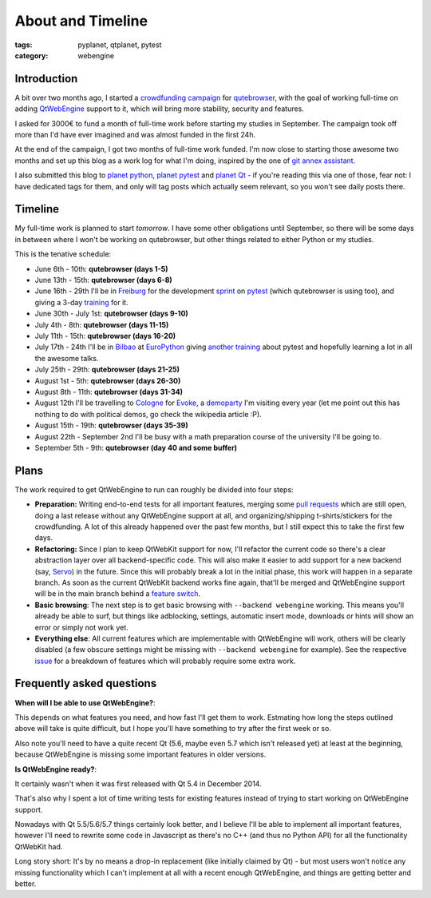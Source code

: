 ##################
About and Timeline
##################

:tags: pyplanet, qtplanet, pytest
:category: webengine

************
Introduction
************

A bit over two months ago, I started a `crowdfunding campaign`_ for
`qutebrowser`_, with the goal of working full-time on adding `QtWebEngine`_
support to it, which will bring more stability, security and features.

I asked for 3000€ to fund a month of full-time work before starting my studies
in September. The campaign took off more than I'd have ever imagined and was
almost funded in the first 24h.

At the end of the campaign, I got two months of full-time work funded. I'm now
close to starting those awesome two months and set up this blog as a work log
for what I'm doing, inspired by the one of `git annex assistant`_.

I also submitted this blog to `planet python`_,  `planet pytest`_ and
`planet Qt`_ - if you're reading this via one of those, fear not: I have
dedicated tags for them, and only will tag posts which actually seem relevant,
so you won't see daily posts there.

.. _crowdfunding campaign: http://igg.me/at/qutebrowser
.. _qutebrowser: http://www.qutebrowser.org/
.. _QtWebEngine: http://doc.qt.io/qt-5/qtwebengine-index.html
.. _git annex assistant: http://git-annex.branchable.com/devblog/
.. _planet python: http://planetpython.org/
.. _planet pytest: http://planet.pytest.org/
.. _planet Qt: http://planet.qt.io/

********
Timeline
********

My full-time work is planned to start *tomorrow*. I have some other obligations
until September, so there will be some days in between where I won't be working
on qutebrowser, but other things related to either Python or my studies.

This is the tenative schedule:

- June 6th - 10th: **qutebrowser (days 1-5)**
- June 13th - 15th: **qutebrowser (days 6-8)**
- June 16th - 29th I'll be in `Freiburg`_ for the development `sprint`_ on
  `pytest`_ (which qutebrowser is using too), and giving a 3-day `training`_
  for it.
- June 30th - July 1st: **qutebrowser (days 9-10)**
- July 4th - 8th: **qutebrowser (days 11-15)**
- July 11th - 15th: **qutebrowser (days 16-20)**
- July 17th - 24th I'll be in `Bilbao`_ at `EuroPython`_ giving
  `another training`_ about pytest and hopefully learning a lot in all the
  awesome talks.
- July 25th - 29th: **qutebrowser (days 21-25)**
- August 1st - 5th: **qutebrowser (days 26-30)**
- August 8th - 11th: **qutebrowser (days 31-34)**
- August 12th I'll be travelling to `Cologne`_ for `Evoke`_, a `demoparty`_ I'm
  visiting every year (let me point out this has nothing to do with political
  demos, go check the wikipedia article :P).
- August 15th - 19th: **qutebrowser (days 35-39)**
- August 22th - September 2nd I'll be busy with a math preparation course of
  the university I'll be going to.
- September 5th - 9th: **qutebrowser (day 40 and some buffer)**

.. _Freiburg: https://en.wikipedia.org/wiki/Freiburg_im_Breisgau
.. _sprint: http://pytest.org/latest/announce/sprint2016.html
.. _pytest: http://www.pytest.org/
.. _training: http://www.python-academy.com/courses/specialtopics/python_course_testing.html
.. _europython: http://europython.eu/
.. _another training: https://ep2016.europython.eu/conference/talks/pytest-simple-rapid-and-fun-testing-with-python-1
.. _Bilbao: https://en.wikipedia.org/wiki/Bilbao
.. _Cologne: https://en.wikipedia.org/wiki/Cologne
.. _Evoke: http://www.evoke.eu/
.. _demoparty: https://en.wikipedia.org/wiki/Demoparty

*****
Plans
*****

The work required to get QtWebEngine to run can roughly be divided into four
steps:

- **Preparation:** Writing end-to-end tests for all important features, merging
  some `pull requests`_ which are still open, doing a last release without any
  QtWebEngine support at all, and organizing/shipping t-shirts/stickers for the
  crowdfunding. A lot of this already happened over the past few months, but I
  still expect this to take the first few days.
- **Refactoring:** Since I plan to keep QtWebKit support for now, I'll refactor
  the current code so there's a clear abstraction layer over all
  backend-specific code. This will also make it easier to add support for a new
  backend (say, `Servo`_) in the future. Since this will probably break a lot
  in the initial phase, this work will happen in a separate branch. As soon as
  the current QtWebKit backend works fine again, that'll be merged and
  QtWebEngine support will be in the main branch behind a `feature switch`_.
- **Basic browsing**: The next step is to get basic browsing with
  ``--backend webengine`` working. This means you'll already be able to surf,
  but things like adblocking, settings, automatic insert mode, downloads or
  hints will show an error or simply not work yet.
- **Everything else**: All current features which are implementable with
  QtWebEngine will work, others will be clearly disabled (a few obscure
  settings might be missing with ``--backend webengine`` for example). See the
  respective `issue`_ for a breakdown of features which will probably require
  some extra work.

.. _pull requests: https://github.com/The-Compiler/qutebrowser/pulls
.. _Servo: https://servo.org/
.. _feature switch: https://en.wikipedia.org/wiki/Feature_toggle
.. _issue: https://github.com/The-Compiler/qutebrowser/issues/666

**************************
Frequently asked questions
**************************

**When will I be able to use QtWebEngine?**:

This depends on what features you need, and how fast I'll get them to work. 
Estmating how long the steps outlined above will take is quite difficult, but I
hope you'll have something to try after the first week or so.

Also note you'll need to have a quite recent Qt (5.6, maybe even 5.7 which
isn't released yet) at least at the beginning, because QtWebEngine is missing
some important features in older versions.

**Is QtWebEngine ready?**:

It certainly wasn't when it was first released with Qt 5.4 in December 2014.

That's also why I spent a lot of time writing tests for existing features
instead of trying to start working on QtWebEngine support.

Nowadays with Qt 5.5/5.6/5.7 things certainly look better, and I believe I'll
be able to implement all important features, however I'll need to rewrite some
code in Javascript as there's no C++ (and thus no Python API) for all the
functionality QtWebKit had.

Long story short: It's by no means a drop-in replacement (like initially
claimed by Qt) - but most users won't notice any missing functionality which I
can't implement at all with a recent enough QtWebEngine, and things are getting
better and better.
